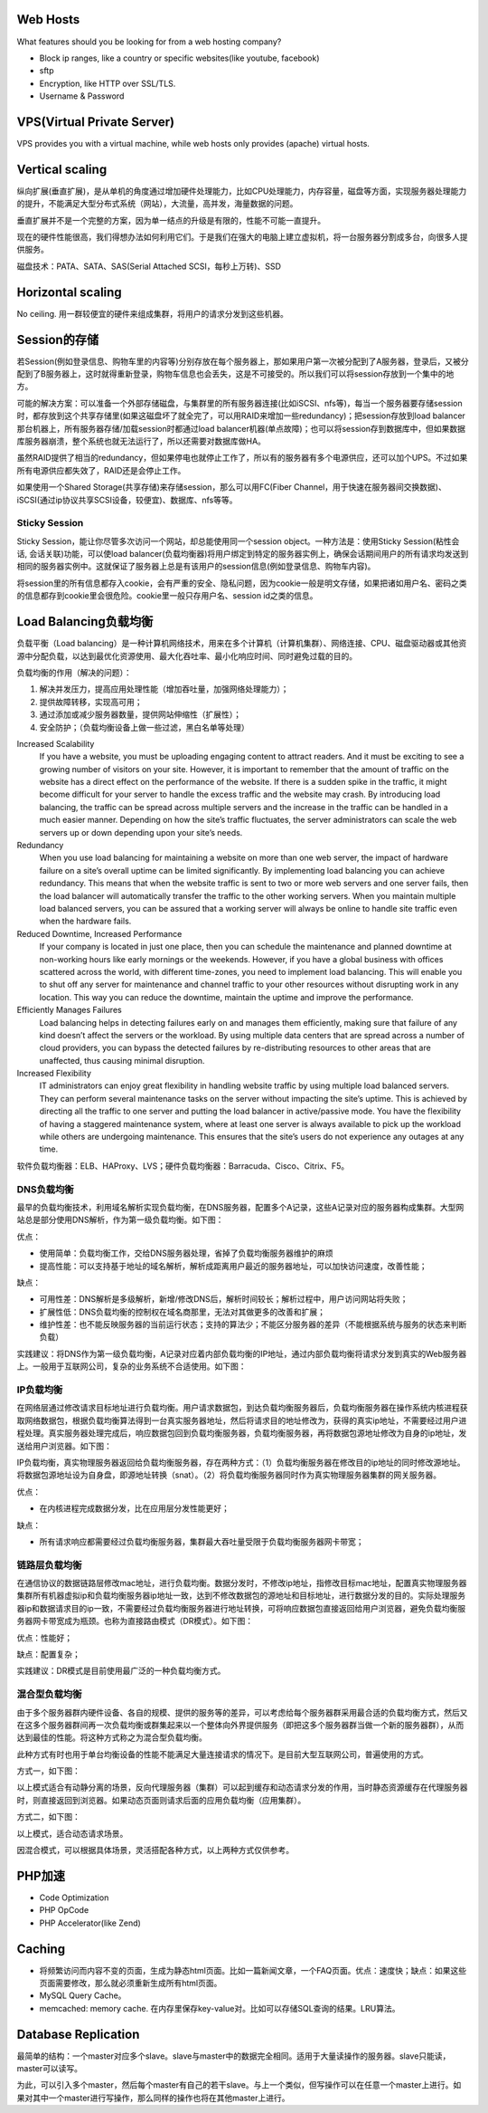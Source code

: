 Web Hosts
=================================================
What features should you be looking for from a web hosting company?

- Block ip ranges, like a country or specific websites(like youtube, facebook)
- sftp
- Encryption, like HTTP over SSL/TLS.
- Username & Password

VPS(Virtual Private Server)
=================================================
VPS provides you with a virtual machine, while web hosts only provides (apache) virtual hosts.

Vertical scaling
=================================================
纵向扩展(垂直扩展)，是从单机的角度通过增加硬件处理能力，比如CPU处理能力，内存容量，磁盘等方面，实现服务器处理能力的提升，不能满足大型分布式系统（网站），大流量，高并发，海量数据的问题。

垂直扩展并不是一个完整的方案，因为单一结点的升级是有限的，性能不可能一直提升。

现在的硬件性能很高，我们得想办法如何利用它们。于是我们在强大的电脑上建立虚拟机，将一台服务器分割成多台，向很多人提供服务。

磁盘技术：PATA、SATA、SAS(Serial Attached SCSI，每秒上万转)、SSD

Horizontal scaling
=================================================
No ceiling. 用一群较便宜的硬件来组成集群，将用户的请求分发到这些机器。


Session的存储
=================================================
若Session(例如登录信息、购物车里的内容等)分别存放在每个服务器上，那如果用户第一次被分配到了A服务器，登录后，又被分配到了B服务器上，这时就得重新登录，购物车信息也会丢失，这是不可接受的。所以我们可以将session存放到一个集中的地方。

可能的解决方案：可以准备一个外部存储磁盘，与集群里的所有服务器连接(比如iSCSI、nfs等)，每当一个服务器要存储session时，都存放到这个共享存储里(如果这磁盘坏了就全完了，可以用RAID来增加一些redundancy)；把session存放到load balancer那台机器上，所有服务器存储/加载session时都通过load balancer机器(单点故障)；也可以将session存到数据库中，但如果数据库服务器崩溃，整个系统也就无法运行了，所以还需要对数据库做HA。

虽然RAID提供了相当的redundancy，但如果停电也就停止工作了，所以有的服务器有多个电源供应，还可以加个UPS。不过如果所有电源供应都失效了，RAID还是会停止工作。

如果使用一个Shared Storage(共享存储)来存储session，那么可以用FC(Fiber Channel，用于快速在服务器间交换数据)、iSCSI(通过ip协议共享SCSI设备，较便宜)、数据库、nfs等等。

Sticky Session
-----------------------------------------
Sticky Session，能让你尽管多次访问一个网站，却总能使用同一个session object。一种方法是：使用Sticky Session(粘性会话, 会话关联)功能，可以使load balancer(负载均衡器)将用户绑定到特定的服务器实例上，确保会话期间用户的所有请求均发送到相同的服务器实例中。这就保证了服务器上总是有该用户的session信息(例如登录信息、购物车内容)。

将session里的所有信息都存入cookie，会有严重的安全、隐私问题，因为cookie一般是明文存储，如果把诸如用户名、密码之类的信息都存到cookie里会很危险。cookie里一般只存用户名、session id之类的信息。


Load Balancing负载均衡
=================================================
负载平衡（Load balancing）是一种计算机网络技术，用来在多个计算机（计算机集群）、网络连接、CPU、磁盘驱动器或其他资源中分配负载，以达到最优化资源使用、最大化吞吐率、最小化响应时间、同时避免过载的目的。

负载均衡的作用（解决的问题）：

1. 解决并发压力，提高应用处理性能（增加吞吐量，加强网络处理能力）；
2. 提供故障转移，实现高可用；
3. 通过添加或减少服务器数量，提供网站伸缩性（扩展性）；
4. 安全防护；（负载均衡设备上做一些过滤，黑白名单等处理）

Increased Scalability
	If you have a website, you must be uploading engaging content to attract readers. And it must be exciting to see a growing number of visitors on your site. However, it is important to remember that the amount of traffic on the website has a direct effect on the performance of the website. If there is a sudden spike in the traffic, it might become difficult for your server to handle the excess traffic and the website may crash. By introducing load balancing, the traffic can be spread across multiple servers and the increase in the traffic can be handled in a much easier manner. Depending on how the site’s traffic fluctuates, the server administrators can scale the web servers up or down depending upon your site’s needs.

Redundancy
	When you use load balancing for maintaining a website on more than one web server, the impact of hardware failure on a site’s overall uptime can be limited significantly. By implementing load balancing you can achieve redundancy. This means that when the website traffic is sent to two or more web servers and one server fails, then the load balancer will automatically transfer the traffic to the other working servers. When you maintain multiple load balanced servers, you can be assured that a working server will always be online to handle site traffic even when the hardware fails.

Reduced Downtime, Increased Performance
	If your company is located in just one place, then you can schedule the maintenance and planned downtime at non-working hours like early mornings or the weekends. However, if you have a global business with offices scattered across the world, with different time-zones, you need to implement load balancing. This will enable you to shut off any server for maintenance and channel traffic to your other resources without disrupting work in any location. This way you can reduce the downtime, maintain the uptime and improve the performance.

Efficiently Manages Failures
	Load balancing helps in detecting failures early on and manages them efficiently, making sure that failure of any kind doesn’t affect the servers or the workload. By using multiple data centers that are spread across a number of cloud providers, you can bypass the detected failures by re-distributing resources to other areas that are unaffected, thus causing minimal disruption.

Increased Flexibility
	IT administrators can enjoy great flexibility in handling website traffic by using multiple load balanced servers. They can perform several maintenance tasks on the server without impacting the site’s uptime. This is achieved by directing all the traffic to one server and putting the load balancer in active/passive mode. You have the flexibility of having a staggered maintenance system, where at least one server is always available to pick up the workload while others are undergoing maintenance. This ensures that the site’s users do not experience any outages at any time.


软件负载均衡器：ELB、HAProxy、LVS；硬件负载均衡器：Barracuda、Cisco、Citrix、F5。


DNS负载均衡
--------------------------------------
最早的负载均衡技术，利用域名解析实现负载均衡，在DNS服务器，配置多个A记录，这些A记录对应的服务器构成集群。大型网站总是部分使用DNS解析，作为第一级负载均衡。如下图：

.. image:: images/dns-load-balancing.png

优点：

- 使用简单：负载均衡工作，交给DNS服务器处理，省掉了负载均衡服务器维护的麻烦
- 提高性能：可以支持基于地址的域名解析，解析成距离用户最近的服务器地址，可以加快访问速度，改善性能；

缺点：

- 可用性差：DNS解析是多级解析，新增/修改DNS后，解析时间较长；解析过程中，用户访问网站将失败；
- 扩展性低：DNS负载均衡的控制权在域名商那里，无法对其做更多的改善和扩展；
- 维护性差：也不能反映服务器的当前运行状态；支持的算法少；不能区分服务器的差异（不能根据系统与服务的状态来判断负载）

实践建议：将DNS作为第一级负载均衡，A记录对应着内部负载均衡的IP地址，通过内部负载均衡将请求分发到真实的Web服务器上。一般用于互联网公司，复杂的业务系统不合适使用。如下图：

.. image:: images/recommended-dns-load-balancing.png

IP负载均衡
--------------------------------------
在网络层通过修改请求目标地址进行负载均衡。用户请求数据包，到达负载均衡服务器后，负载均衡服务器在操作系统内核进程获取网络数据包，根据负载均衡算法得到一台真实服务器地址，然后将请求目的地址修改为，获得的真实ip地址，不需要经过用户进程处理。真实服务器处理完成后，响应数据包回到负载均衡服务器，负载均衡服务器，再将数据包源地址修改为自身的ip地址，发送给用户浏览器。如下图：

.. image:: images/ip-load-balancing.png

IP负载均衡，真实物理服务器返回给负载均衡服务器，存在两种方式：（1）负载均衡服务器在修改目的ip地址的同时修改源地址。将数据包源地址设为自身盘，即源地址转换（snat）。（2）将负载均衡服务器同时作为真实物理服务器集群的网关服务器。

优点：

- 在内核进程完成数据分发，比在应用层分发性能更好；

缺点：

- 所有请求响应都需要经过负载均衡服务器，集群最大吞吐量受限于负载均衡服务器网卡带宽；

链路层负载均衡
--------------------------------------
在通信协议的数据链路层修改mac地址，进行负载均衡。数据分发时，不修改ip地址，指修改目标mac地址，配置真实物理服务器集群所有机器虚拟ip和负载均衡服务器ip地址一致，达到不修改数据包的源地址和目标地址，进行数据分发的目的。实际处理服务器ip和数据请求目的ip一致，不需要经过负载均衡服务器进行地址转换，可将响应数据包直接返回给用户浏览器，避免负载均衡服务器网卡带宽成为瓶颈。也称为直接路由模式（DR模式）。如下图：

.. image:: images/DR-load-balancing.png

优点：性能好；

缺点：配置复杂；

实践建议：DR模式是目前使用最广泛的一种负载均衡方式。

混合型负载均衡
--------------------------------------
由于多个服务器群内硬件设备、各自的规模、提供的服务等的差异，可以考虑给每个服务器群采用最合适的负载均衡方式，然后又在这多个服务器群间再一次负载均衡或群集起来以一个整体向外界提供服务（即把这多个服务器群当做一个新的服务器群），从而达到最佳的性能。将这种方式称之为混合型负载均衡。

此种方式有时也用于单台均衡设备的性能不能满足大量连接请求的情况下。是目前大型互联网公司，普遍使用的方式。

方式一，如下图：

.. image:: images/mixed-mode1.png

以上模式适合有动静分离的场景，反向代理服务器（集群）可以起到缓存和动态请求分发的作用，当时静态资源缓存在代理服务器时，则直接返回到浏览器。如果动态页面则请求后面的应用负载均衡（应用集群）。

方式二，如下图：

.. image:: images/mixed-mode2.png

以上模式，适合动态请求场景。

因混合模式，可以根据具体场景，灵活搭配各种方式，以上两种方式仅供参考。


PHP加速
=================================================
- Code Optimization
- PHP OpCode
- PHP Accelerator(like Zend)


Caching
=================================================
- 将频繁访问而内容不变的页面，生成为静态html页面。比如一篇新闻文章，一个FAQ页面。优点：速度快；缺点：如果这些页面需要修改，那么就必须重新生成所有html页面。
- MySQL Query Cache。
- memcached: memory cache. 在内存里保存key-value对。比如可以存储SQL查询的结果。LRU算法。


Database Replication
=================================================
最简单的结构：一个master对应多个slave。slave与master中的数据完全相同。适用于大量读操作的服务器。slave只能读，master可以读写。

为此，可以引入多个master，然后每个master有自己的若干slave。与上一个类似，但写操作可以在任意一个master上进行。如果对其中一个master进行写操作，那么同样的操作也将在其他master上进行。
